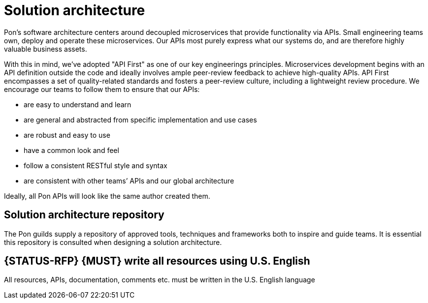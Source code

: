 [[solution-architecture]]
= Solution architecture

Pon's software architecture centers around decoupled microservices that provide
functionality via APIs. Small engineering teams own, deploy and operate these
microservices. Our APIs most purely express what our systems do, and are
therefore highly valuable business assets.

With this in mind, we’ve adopted "API First" as one of our key engineerings
principles. Microservices development begins with an API definition outside the
code and ideally involves ample peer-review feedback to achieve high-quality
APIs. API First encompasses a set of quality-related standards and fosters a
peer-review culture, including a lightweight review procedure. We encourage our
teams to follow them to ensure that our APIs:

* are easy to understand and learn 
* are general and abstracted from specific implementation and use cases 
* are robust and easy to use 
* have a common look and feel 
* follow a consistent RESTful style and syntax 
* are consistent with other teams’ APIs and our global architecture

Ideally, all Pon APIs will look like the same author created them.

[[solution-architecture-repository]]
== Solution architecture repository
 
The Pon guilds supply a repository of approved tools, techniques and frameworks
both to inspire and guide teams. It is essential this repository is consulted
when designing a solution architecture.

[#103]
== {STATUS-RFP} {MUST} write all resources using U.S. English

All resources, APIs, documentation, comments etc. must be written in the U.S.
English language

